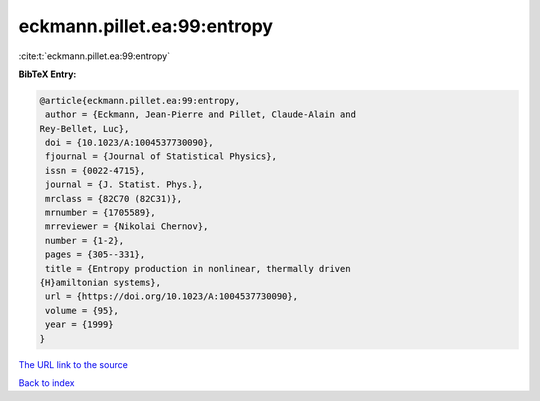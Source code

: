 eckmann.pillet.ea:99:entropy
============================

:cite:t:`eckmann.pillet.ea:99:entropy`

**BibTeX Entry:**

.. code-block:: bibtex

   @article{eckmann.pillet.ea:99:entropy,
    author = {Eckmann, Jean-Pierre and Pillet, Claude-Alain and
   Rey-Bellet, Luc},
    doi = {10.1023/A:1004537730090},
    fjournal = {Journal of Statistical Physics},
    issn = {0022-4715},
    journal = {J. Statist. Phys.},
    mrclass = {82C70 (82C31)},
    mrnumber = {1705589},
    mrreviewer = {Nikolai Chernov},
    number = {1-2},
    pages = {305--331},
    title = {Entropy production in nonlinear, thermally driven
   {H}amiltonian systems},
    url = {https://doi.org/10.1023/A:1004537730090},
    volume = {95},
    year = {1999}
   }

`The URL link to the source <ttps://doi.org/10.1023/A:1004537730090}>`__


`Back to index <../By-Cite-Keys.html>`__
